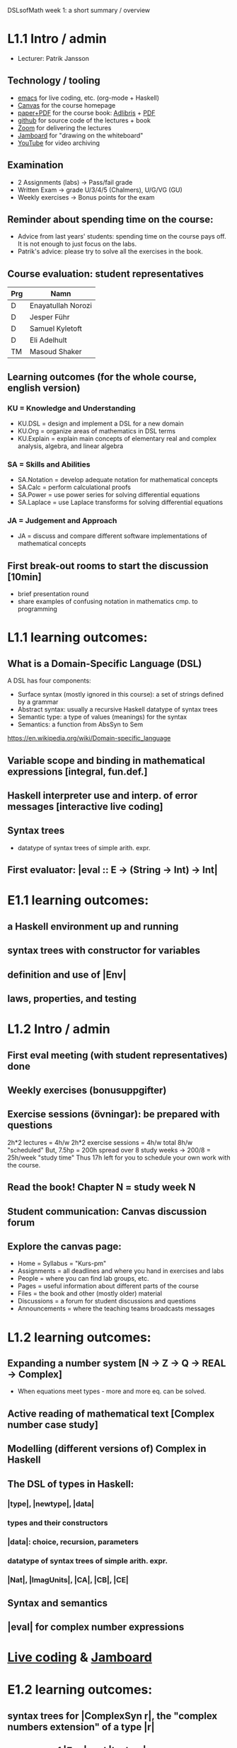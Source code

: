 DSLsofMath week 1: a short summary / overview
* L1.1 Intro / admin
+ Lecturer: Patrik Jansson
** Technology / tooling
+ [[file:Live1_2022.lhs][emacs]]      for live coding, etc. (org-mode + Haskell)
+ [[https://chalmers.instructure.com/courses/17542][Canvas]]     for the course homepage 
+ [[https://www.adlibris.com/se/bok/domain-specific-languages-of-mathematics-9781848903883][paper+PDF]]  for the course book: [[https://www.adlibris.com/se/bok/domain-specific-languages-of-mathematics-9781848903883][Adlibris]] + [[https://chalmers.instructure.com/courses/17542/files/1964546?wrap=1][PDF]]
+ [[https://github.com/DSLsofMath/DSLsofMath][github]]     for source code of the lectures + book
+ [[https://chalmers.zoom.us/j/64738429538][Zoom]]       for delivering the lectures
+ [[https://jamboard.google.com/d/1m9B5YYHABrll_tSgbIgSEZVsnogEKOSxQNmy83gyjJg/viewer][Jamboard]]   for "drawing on the whiteboard"
+ [[https://www.youtube.com/playlist?list=PLf5C73P7ab-5sdvsqCjnF8iaYOtXMRNaZ][YouTube]]    for video archiving
** Examination
+ 2 Assignments (labs) -> Pass/fail grade
+ Written Exam         -> grade U/3/4/5 (Chalmers), U/G/VG (GU)
+ Weekly exercises     -> Bonus points for the exam
** Reminder about spending time on the course:
+ Advice from last years' students:
  spending time on the course pays off.
  It is not enough to just focus on the labs.
+ Patrik's advice: please try to solve all the exercises in the book.
** Course evaluation: student representatives
| Prg | Namn               |
|-----+--------------------|
| D   | Enayatullah Norozi |
| D   | Jesper Führ        |
| D   | Samuel Kyletoft    |
| D   | Eli Adelhult       |
| TM  | Masoud Shaker      |

** Learning outcomes (for the whole course, english version)
*** KU = Knowledge and Understanding
+ KU.DSL      = design and implement a DSL for a new domain
+ KU.Org      = organize areas of mathematics in DSL terms
+ KU.Explain  = explain main concepts of elementary real and complex analysis, algebra, and linear algebra
*** SA = Skills and Abilities
+ SA.Notation = develop adequate notation for mathematical concepts
+ SA.Calc     = perform calculational proofs
+ SA.Power    = use power series for solving differential equations
+ SA.Laplace  = use Laplace transforms for solving differential equations
*** JA = Judgement and Approach
+ JA = discuss and compare different software implementations of mathematical concepts
** First break-out rooms to start the discussion [10min]
+ brief presentation round
+ share examples of confusing notation in mathematics cmp. to programming
* L1.1 learning outcomes:
** What is a Domain-Specific Language (DSL)
A DSL has four components:
+ Surface syntax (mostly ignored in this course): a set of strings defined by a grammar
+ Abstract syntax: usually a recursive Haskell datatype of syntax trees
+ Semantic type: a type of values (meanings) for the syntax
+ Semantics: a function from AbsSyn to Sem
https://en.wikipedia.org/wiki/Domain-specific_language
** Variable scope and binding in mathematical expressions [integral, fun.def.]
** Haskell interpreter use and interp. of error messages [interactive live coding]
** Syntax trees
+ datatype of syntax trees of simple arith. expr.
** First evaluator: |eval :: E -> (String -> Int) -> Int|
* E1.1 learning outcomes:
** a Haskell environment up and running
** syntax trees with constructor for variables
** definition and use of |Env|
** laws, properties, and testing























































* L1.2 Intro / admin
** First eval meeting (with student representatives) done
** Weekly exercises (bonusuppgifter)
** Exercise sessions (övningar): be prepared with questions
   2h*2 lectures = 4h/w
   2h*2 exercise sessions = 4h/w
   total 8h/w "scheduled"
   But, 7.5hp = 200h spread over 8 study weeks -> 200/8 = 25h/week "study time"
   Thus 17h left for you to schedule your own work with the course.
** Read the book! Chapter N = study week N
** Student communication: Canvas discussion forum
** Explore the canvas page:
+ Home = Syllabus = "Kurs-pm"
+ Assignments = all deadlines and where you hand in exercises and labs
+ People = where you can find lab groups, etc.
+ Pages = useful information about different parts of the course
+ Files = the book and other (mostly older) material
+ Discussions = a forum for student discussions and questions
+ Announcements = where the teaching teams broadcasts messages



* L1.2 learning outcomes:
** Expanding a number system [N -> Z -> Q -> REAL -> Complex]
+ When equations meet types - more and more eq. can be solved.
** Active reading of mathematical text [Complex number case study]
** Modelling (different versions of) Complex in Haskell
** The DSL of types in Haskell:
*** |type|, |newtype|, |data|
*** types and their constructors
*** |data|: choice, recursion, parameters
*** datatype of syntax trees of simple arith. expr.
*** |Nat|, |ImagUnits|, |CA|, |CB|, |CE|
** Syntax and semantics
** |eval| for complex number expressions
* [[file:Live2_2021.lhs::module Live2 where][Live coding]] & [[https://jamboard.google.com/d/1AzorMN1Lzq2ZC3f0kowkmyxxAwV_qOLzthROKjKe9wQ/edit?usp=sharing][Jamboard]]
* E1.2 learning outcomes:
** syntax trees for |ComplexSyn r|, the "complex numbers extension" of a type |r|
** more use of |Env| and |lookup|
** more on pattern matching: deep patterns (in |simplifyStep|)
** more laws, properties, and testing
** TODO: |Maybe|, |Either|
* Notation for this file:
** L1.1 means week 1, lecture 1 (Tuesday)
** L1.2 means week 1, lecture 2 (Thursday)
** E1.1 means week 1, exercise session 1 (the presentation / live coding part)
** E1.2 means week 1, exercise session 2 (the presentation / live coding part)
** The format of the file is Emacs Org-mode
